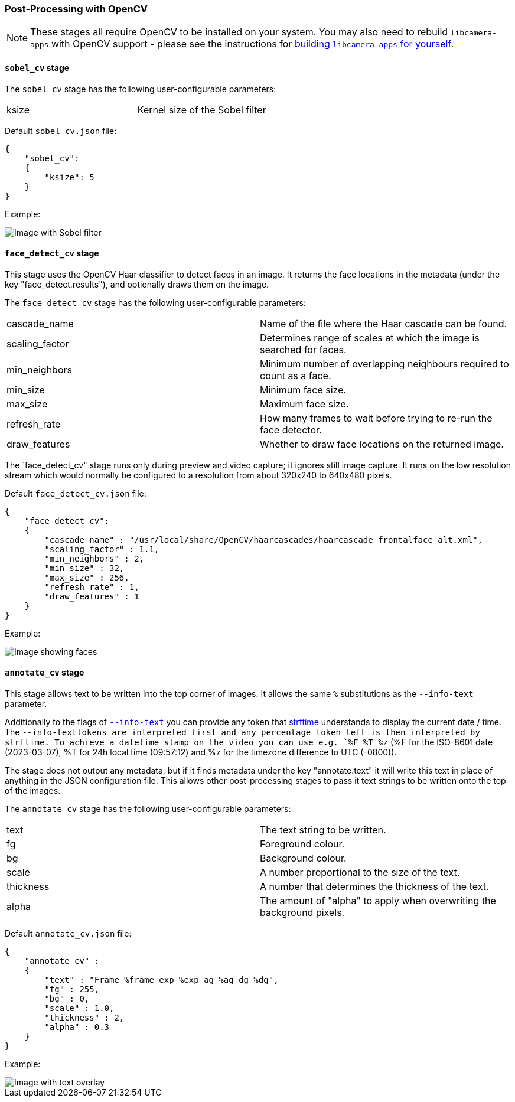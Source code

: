 === Post-Processing with OpenCV

NOTE: These stages all require OpenCV to be installed on your system. You may also need to rebuild `libcamera-apps` with OpenCV support - please see the instructions for xref:camera_software.adoc#building-libcamera-and-libcamera-apps[building `libcamera-apps` for yourself].

==== `sobel_cv` stage

The `sobel_cv` stage has the following user-configurable parameters:

[cols=",^"]
|===
| ksize | Kernel size of the Sobel filter
|===


Default `sobel_cv.json` file:

----
{
    "sobel_cv":
    {
        "ksize": 5
    }
}
----

Example:

image::images/sobel.jpg[Image with Sobel filter]

==== `face_detect_cv` stage

This stage uses the OpenCV Haar classifier to detect faces in an image. It returns the face locations in the metadata (under the key "face_detect.results"), and optionally draws them on the image.

The `face_detect_cv` stage has the following user-configurable parameters:

[cols=",^"]
|===
| cascade_name | Name of the file where the Haar cascade can be found.
| scaling_factor | Determines range of scales at which the image is searched for faces.
| min_neighbors | Minimum number of overlapping neighbours required to count as a face.
| min_size | Minimum face size.
| max_size | Maximum face size.
| refresh_rate | How many frames to wait before trying to re-run the face detector.
| draw_features | Whether to draw face locations on the returned image.
|===

The `face_detect_cv" stage runs only during preview and video capture; it ignores still image capture. It runs on the low resolution stream which would normally be configured to a resolution from about 320x240 to 640x480 pixels.

Default `face_detect_cv.json` file:

----
{
    "face_detect_cv":
    {
        "cascade_name" : "/usr/local/share/OpenCV/haarcascades/haarcascade_frontalface_alt.xml",
        "scaling_factor" : 1.1,
        "min_neighbors" : 2,
        "min_size" : 32,
        "max_size" : 256,
        "refresh_rate" : 1,
        "draw_features" : 1
    }
}
----

Example:

image::images/face_detect.jpg[Image showing faces]

==== `annotate_cv` stage

This stage allows text to be written into the top corner of images. It allows the same `%` substitutions as the `--info-text` parameter.

Additionally to the flags of xref:camera_software.adoc#preview-window-2[`--info-text`] you can provide any token that https://www.man7.org/linux/man-pages/man3/strftime.3.html[strftime] understands to display the current date / time.
The `--info-texttokens are interpreted first and any percentage token left is then interpreted by strftime. To achieve a datetime stamp on the video you can use e.g. `%F %T %z` (%F for the ISO-8601 date (2023-03-07), %T for 24h local time (09:57:12) and %z for the timezone difference to UTC (-0800)).

The stage does not output any metadata, but if it finds metadata under the key "annotate.text" it will write this text in place of anything in the JSON configuration file. This allows other post-processing stages to pass it text strings to be written onto the top of the images.

The `annotate_cv` stage has the following user-configurable parameters:

[cols=",^"]
|===
| text | The text string to be written.
| fg | Foreground colour.
| bg | Background colour.
| scale | A number proportional to the size of the text.
| thickness | A number that determines the thickness of the text.
| alpha | The amount of "alpha" to apply when overwriting the background pixels.
|===

Default `annotate_cv.json` file:

----
{
    "annotate_cv" :
    {
	"text" : "Frame %frame exp %exp ag %ag dg %dg",
	"fg" : 255,
	"bg" : 0,
	"scale" : 1.0,
	"thickness" : 2,
	"alpha" : 0.3
    }
}
----

Example:

image::images/annotate.jpg[Image with text overlay]

